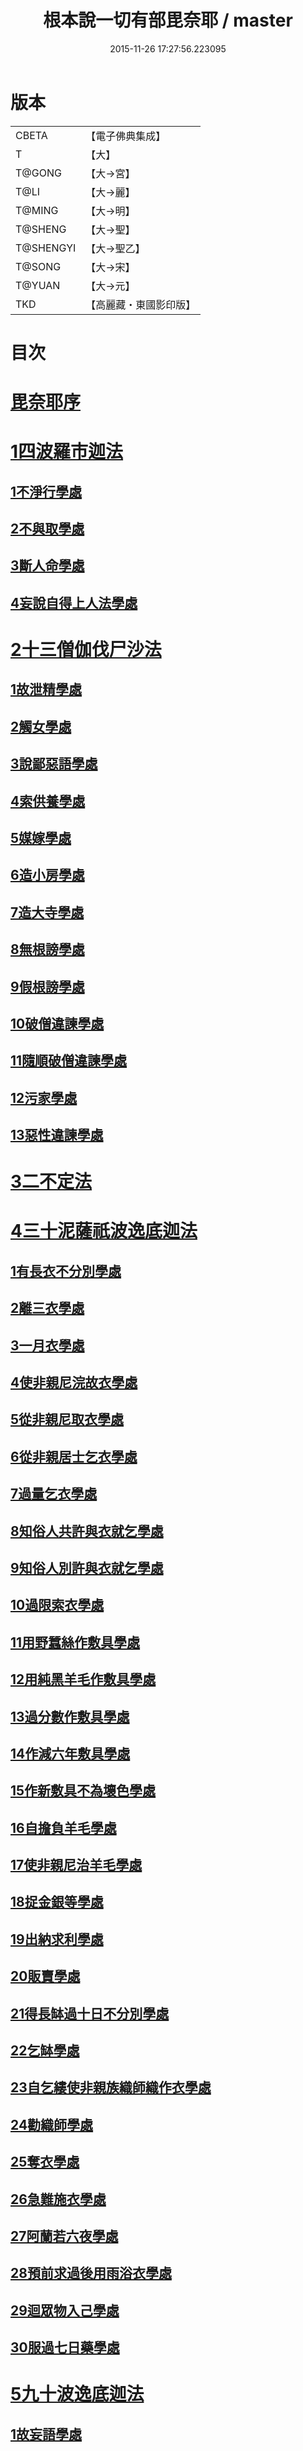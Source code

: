 #+TITLE: 根本說一切有部毘奈耶 / master
#+DATE: 2015-11-26 17:27:56.223095
* 版本
 |     CBETA|【電子佛典集成】|
 |         T|【大】     |
 |    T@GONG|【大→宮】   |
 |      T@LI|【大→麗】   |
 |    T@MING|【大→明】   |
 |   T@SHENG|【大→聖】   |
 | T@SHENGYI|【大→聖乙】  |
 |    T@SONG|【大→宋】   |
 |    T@YUAN|【大→元】   |
 |       TKD|【高麗藏・東國影印版】|

* 目次
* [[file:KR6k0023_001.txt::001-0627a6][毘奈耶序]]
* [[file:KR6k0023_001.txt::0627c23][1四波羅市迦法]]
** [[file:KR6k0023_001.txt::0627c26][1不淨行學處]]
** [[file:KR6k0023_002.txt::0635c23][2不與取學處]]
** [[file:KR6k0023_006.txt::006-0652c7][3斷人命學處]]
** [[file:KR6k0023_009.txt::009-0668c18][4妄說自得上人法學處]]
* [[file:KR6k0023_011.txt::011-0680b20][2十三僧伽伐尸沙法]]
** [[file:KR6k0023_011.txt::011-0680b24][1故泄精學處]]
** [[file:KR6k0023_011.txt::0681c18][2觸女學處]]
** [[file:KR6k0023_011.txt::0684a15][3說鄙惡語學處]]
** [[file:KR6k0023_011.txt::0685a24][4索供養學處]]
** [[file:KR6k0023_012.txt::012-0685c23][5媒嫁學處]]
** [[file:KR6k0023_012.txt::0688a18][6造小房學處]]
** [[file:KR6k0023_012.txt::0689a24][7造大寺學處]]
** [[file:KR6k0023_013.txt::013-0691b11][8無根謗學處]]
** [[file:KR6k0023_014.txt::0699b16][9假根謗學處]]
** [[file:KR6k0023_014.txt::0700a29][10破僧違諫學處]]
** [[file:KR6k0023_015.txt::0704b27][11隨順破僧違諫學處]]
** [[file:KR6k0023_015.txt::0705a9][12污家學處]]
** [[file:KR6k0023_016.txt::016-0707a24][13惡性違諫學處]]
* [[file:KR6k0023_016.txt::0710a24][3二不定法]]
* [[file:KR6k0023_016.txt::0711a24][4三十泥薩祇波逸底迦法]]
** [[file:KR6k0023_016.txt::0711a28][1有長衣不分別學處]]
** [[file:KR6k0023_017.txt::017-0712b8][2離三衣學處]]
** [[file:KR6k0023_017.txt::0714c27][3一月衣學處]]
** [[file:KR6k0023_017.txt::0716a22][4使非親尼浣故衣學處]]
** [[file:KR6k0023_018.txt::0722b13][5從非親尼取衣學處]]
** [[file:KR6k0023_019.txt::0728a21][6從非親居士乞衣學處]]
** [[file:KR6k0023_020.txt::020-0729c27][7過量乞衣學處]]
** [[file:KR6k0023_020.txt::0731b14][8知俗人共許與衣就乞學處]]
** [[file:KR6k0023_020.txt::0733a1][9知俗人別許與衣就乞學處]]
** [[file:KR6k0023_020.txt::0733a13][10過限索衣學處]]
** [[file:KR6k0023_020.txt::0735c2][11用野蠶絲作敷具學處]]
** [[file:KR6k0023_021.txt::021-0736a10][12用純黑羊毛作敷具學處]]
** [[file:KR6k0023_021.txt::0736b2][13過分數作敷具學處]]
** [[file:KR6k0023_021.txt::0736b22][14作減六年敷具學處]]
** [[file:KR6k0023_021.txt::0737a25][15作新敷具不為壞色學處]]
** [[file:KR6k0023_021.txt::0738a9][16自擔負羊毛學處]]
** [[file:KR6k0023_021.txt::0739a19][17使非親尼治羊毛學處]]
** [[file:KR6k0023_021.txt::0740a18][18捉金銀等學處]]
** [[file:KR6k0023_022.txt::022-0741c21][19出納求利學處]]
** [[file:KR6k0023_022.txt::0743c13][20販賣學處]]
** [[file:KR6k0023_022.txt::0744a7][21得長缽過十日不分別學處]]
** [[file:KR6k0023_022.txt::0744b21][22乞缽學處]]
** [[file:KR6k0023_022.txt::0746b4][23自乞縷使非親族織師織作衣學處]]
** [[file:KR6k0023_023.txt::023-0748b8][24勸織師學處]]
** [[file:KR6k0023_023.txt::0749c14][25奪衣學處]]
** [[file:KR6k0023_023.txt::0750c26][26急難施衣學處]]
** [[file:KR6k0023_024.txt::024-0755a12][27阿蘭若六夜學處]]
** [[file:KR6k0023_024.txt::0757a2][28預前求過後用雨浴衣學處]]
** [[file:KR6k0023_024.txt::0757a27][29迴眾物入己學處]]
** [[file:KR6k0023_024.txt::0759b3][30服過七日藥學處]]
* [[file:KR6k0023_025.txt::025-0760b8][5九十波逸底迦法]]
** [[file:KR6k0023_025.txt::025-0760b15][1故妄語學處]]
** [[file:KR6k0023_025.txt::0763c2][2毀呰語學處]]
** [[file:KR6k0023_026.txt::0767c19][3離間語學處]]
** [[file:KR6k0023_026.txt::0770a12][4發舉學處]]
** [[file:KR6k0023_026.txt::0770b23][5獨與女人說法過五六語學處]]
** [[file:KR6k0023_026.txt::0771c7][6與未圓具人同句讀誦學處]]
** [[file:KR6k0023_027.txt::027-0772a24][7向未圓具人說麤罪學處]]
** [[file:KR6k0023_027.txt::0773c14][8實得上人法向未圓具人說學處]]
** [[file:KR6k0023_027.txt::0774b26][9謗迴眾利物學處]]
** [[file:KR6k0023_027.txt::0775a20][10輕呵戒學處]]
** [[file:KR6k0023_027.txt::0775c10][11壞生種學處]]
** [[file:KR6k0023_028.txt::028-0777a21][12嫌毀輕賤學處]]
** [[file:KR6k0023_028.txt::0778a20][13違惱言教學處]]
** [[file:KR6k0023_028.txt::0779c12][14在露地安僧敷具學處]]
** [[file:KR6k0023_029.txt::0783c11][15不舉草敷具學處]]
** [[file:KR6k0023_029.txt::0785c22][16強牽苾芻出僧房學處]]
** [[file:KR6k0023_029.txt::0786c16][17強惱觸他學處]]
** [[file:KR6k0023_030.txt::030-0788b26][18故放身坐臥脫腳床學處]]
** [[file:KR6k0023_030.txt::0789b8][19用蟲水學處]]
** [[file:KR6k0023_030.txt::0789c6][20造大寺過限學處]]
** [[file:KR6k0023_030.txt::0792a13][21眾不差教授苾芻尼學處]]
** [[file:KR6k0023_032.txt::0803c24][22教授苾芻尼至日暮學處]]
** [[file:KR6k0023_032.txt::0804b25][23謗他為飲食故教授苾芻尼學處]]
** [[file:KR6k0023_032.txt::0805a5][24與非親苾芻尼衣學處]]
** [[file:KR6k0023_033.txt::033-0805b27][25與非親苾芻尼作衣學處]]
** [[file:KR6k0023_033.txt::0806a18][26與苾芻尼同道行學處]]
** [[file:KR6k0023_033.txt::0807a17][27與苾芻尼同乘一船學處]]
** [[file:KR6k0023_033.txt::0807b24][28獨與女人在屏處坐學處]]
** [[file:KR6k0023_033.txt::0808a7][29與苾芻尼屏處坐學處]]
** [[file:KR6k0023_033.txt::0808b3][30知苾芻尼讚歎得食學處]]
** [[file:KR6k0023_034.txt::034-0810c23][31展轉食學處]]
** [[file:KR6k0023_035.txt::035-0816a13][32施一食處過受學處]]
** [[file:KR6k0023_035.txt::0819b6][33過三缽受食學處]]
** [[file:KR6k0023_036.txt::036-0821a23][34足食學處]]
** [[file:KR6k0023_036.txt::0822c10][35勸他足食學處]]
** [[file:KR6k0023_036.txt::0823b12][36別眾食學處]]
** [[file:KR6k0023_036.txt::0824b7][37非時食學處]]
** [[file:KR6k0023_036.txt::0824c20][38食曾觸食學處]]
** [[file:KR6k0023_036.txt::0825a25][39不受食學處]]
** [[file:KR6k0023_037.txt::037-0827b19][40索美食學處]]
** [[file:KR6k0023_037.txt::0828b15][41受用蟲水學處]]
** [[file:KR6k0023_037.txt::0828c11][42知有食家強坐學處]]
** [[file:KR6k0023_037.txt::0829a13][43知有食家強立學處]]
** [[file:KR6k0023_037.txt::0829b4][44與無衣外道男女食學處]]
** [[file:KR6k0023_037.txt::0831a13][45觀軍學處]]
** [[file:KR6k0023_037.txt::0831c16][46軍中過二宿學處]]
** [[file:KR6k0023_037.txt::0832b10][47擾亂軍兵學處]]
** [[file:KR6k0023_037.txt::0832c22][48打苾芻學處]]
** [[file:KR6k0023_038.txt::038-0833b6][49擬手向苾芻學處]]
** [[file:KR6k0023_038.txt::038-0833b26][50覆藏他罪學處]]
** [[file:KR6k0023_038.txt::0834a25][51共至俗家不與食學處]]
** [[file:KR6k0023_038.txt::0835a2][52觸火學處]]
** [[file:KR6k0023_038.txt::0837c28][53與欲已更遮學處]]
** [[file:KR6k0023_039.txt::039-0838c7][54與未近圓人同室宿過二夜學處]]
** [[file:KR6k0023_039.txt::0840b20][55不捨惡見違諫學處]]
** [[file:KR6k0023_039.txt::0841b5][56隨捨置人學處]]
** [[file:KR6k0023_039.txt::0841b27][57攝受惡見不捨求寂學處]]
** [[file:KR6k0023_039.txt::0842c26][58著不壞色衣學處]]
** [[file:KR6k0023_040.txt::040-0845b6][59捉寶學處]]
** [[file:KR6k0023_040.txt::0847a18][60非時洗浴學處]]
** [[file:KR6k0023_040.txt::0847c18][61殺傍生學處]]
** [[file:KR6k0023_040.txt::0848a17][62故惱苾芻學處]]
** [[file:KR6k0023_040.txt::0848c19][63以指擊擽學處]]
** [[file:KR6k0023_040.txt::0849a7][64水中戲學處]]
** [[file:KR6k0023_040.txt::0849b25][65與女人同室宿學處]]
** [[file:KR6k0023_041.txt::041-0850c6][66恐怖苾芻學處]]
** [[file:KR6k0023_041.txt::0851a17][67藏他苾芻等衣缽學處]]
** [[file:KR6k0023_041.txt::0851b25][68受他寄衣不問主輒著學處]]
** [[file:KR6k0023_041.txt::0851c20][69以眾教罪謗清淨苾芻學處]]
** [[file:KR6k0023_041.txt::0852b11][70與女人同道行學處]]
** [[file:KR6k0023_041.txt::0852c14][71與賊同行學處]]
** [[file:KR6k0023_041.txt::0853a8][72與減年者受近圓學處]]
** [[file:KR6k0023_041.txt::0854a6][73壞生地學處]]
** [[file:KR6k0023_041.txt::0854b16][74過四月索食學處]]
** [[file:KR6k0023_041.txt::0855b10][75遮傳教學處]]
** [[file:KR6k0023_041.txt::0855c19][76默聽鬥諍學處]]
** [[file:KR6k0023_042.txt::042-0856b17][77不與欲默然起去學處]]
** [[file:KR6k0023_042.txt::0856c21][78不恭敬學處]]
** [[file:KR6k0023_042.txt::0857a13][79飲酒學處]]
** [[file:KR6k0023_042.txt::0860a17][80非時入聚落不囑授苾芻學處]]
** [[file:KR6k0023_043.txt::0865c28][81食前食後行詣餘家不囑授學處]]
** [[file:KR6k0023_044.txt::044-0866c6][82入王宮門學處]]
** [[file:KR6k0023_049.txt::049-0893c18][83詐言不知學處]]
** [[file:KR6k0023_049.txt::0894a16][84作針筒學處]]
** [[file:KR6k0023_049.txt::0894b17][85作過量床學處]]
** [[file:KR6k0023_049.txt::0895b27][86用草木綿貯床學處]]
** [[file:KR6k0023_049.txt::0895c17][87過量作尼師但那學處]]
** [[file:KR6k0023_049.txt::0896a14][88作覆瘡衣學處]]
** [[file:KR6k0023_049.txt::0896a22][89作雨浴衣學處]]
** [[file:KR6k0023_049.txt::0897a6][90同佛衣量作衣學處]]
* [[file:KR6k0023_049.txt::0897a18][6四波羅底提舍尼法]]
** [[file:KR6k0023_049.txt::0897a22][1從非親尼受食學處]]
** [[file:KR6k0023_049.txt::0899b19][2受苾芻尼指授食學處]]
** [[file:KR6k0023_050.txt::050-0900a8][3學家受食學處]]
** [[file:KR6k0023_050.txt::0900c22][4阿蘭若住處外受食學處]]
* [[file:KR6k0023_050.txt::0901b16][7眾多學法]]
* [[file:KR6k0023_050.txt::0904b5][8七滅諍法]]
* 卷
** [[file:KR6k0023_001.txt][根本說一切有部毘奈耶 1]]
** [[file:KR6k0023_002.txt][根本說一切有部毘奈耶 2]]
** [[file:KR6k0023_003.txt][根本說一切有部毘奈耶 3]]
** [[file:KR6k0023_004.txt][根本說一切有部毘奈耶 4]]
** [[file:KR6k0023_005.txt][根本說一切有部毘奈耶 5]]
** [[file:KR6k0023_006.txt][根本說一切有部毘奈耶 6]]
** [[file:KR6k0023_007.txt][根本說一切有部毘奈耶 7]]
** [[file:KR6k0023_008.txt][根本說一切有部毘奈耶 8]]
** [[file:KR6k0023_009.txt][根本說一切有部毘奈耶 9]]
** [[file:KR6k0023_010.txt][根本說一切有部毘奈耶 10]]
** [[file:KR6k0023_011.txt][根本說一切有部毘奈耶 11]]
** [[file:KR6k0023_012.txt][根本說一切有部毘奈耶 12]]
** [[file:KR6k0023_013.txt][根本說一切有部毘奈耶 13]]
** [[file:KR6k0023_014.txt][根本說一切有部毘奈耶 14]]
** [[file:KR6k0023_015.txt][根本說一切有部毘奈耶 15]]
** [[file:KR6k0023_016.txt][根本說一切有部毘奈耶 16]]
** [[file:KR6k0023_017.txt][根本說一切有部毘奈耶 17]]
** [[file:KR6k0023_018.txt][根本說一切有部毘奈耶 18]]
** [[file:KR6k0023_019.txt][根本說一切有部毘奈耶 19]]
** [[file:KR6k0023_020.txt][根本說一切有部毘奈耶 20]]
** [[file:KR6k0023_021.txt][根本說一切有部毘奈耶 21]]
** [[file:KR6k0023_022.txt][根本說一切有部毘奈耶 22]]
** [[file:KR6k0023_023.txt][根本說一切有部毘奈耶 23]]
** [[file:KR6k0023_024.txt][根本說一切有部毘奈耶 24]]
** [[file:KR6k0023_025.txt][根本說一切有部毘奈耶 25]]
** [[file:KR6k0023_026.txt][根本說一切有部毘奈耶 26]]
** [[file:KR6k0023_027.txt][根本說一切有部毘奈耶 27]]
** [[file:KR6k0023_028.txt][根本說一切有部毘奈耶 28]]
** [[file:KR6k0023_029.txt][根本說一切有部毘奈耶 29]]
** [[file:KR6k0023_030.txt][根本說一切有部毘奈耶 30]]
** [[file:KR6k0023_031.txt][根本說一切有部毘奈耶 31]]
** [[file:KR6k0023_032.txt][根本說一切有部毘奈耶 32]]
** [[file:KR6k0023_033.txt][根本說一切有部毘奈耶 33]]
** [[file:KR6k0023_034.txt][根本說一切有部毘奈耶 34]]
** [[file:KR6k0023_035.txt][根本說一切有部毘奈耶 35]]
** [[file:KR6k0023_036.txt][根本說一切有部毘奈耶 36]]
** [[file:KR6k0023_037.txt][根本說一切有部毘奈耶 37]]
** [[file:KR6k0023_038.txt][根本說一切有部毘奈耶 38]]
** [[file:KR6k0023_039.txt][根本說一切有部毘奈耶 39]]
** [[file:KR6k0023_040.txt][根本說一切有部毘奈耶 40]]
** [[file:KR6k0023_041.txt][根本說一切有部毘奈耶 41]]
** [[file:KR6k0023_042.txt][根本說一切有部毘奈耶 42]]
** [[file:KR6k0023_043.txt][根本說一切有部毘奈耶 43]]
** [[file:KR6k0023_044.txt][根本說一切有部毘奈耶 44]]
** [[file:KR6k0023_045.txt][根本說一切有部毘奈耶 45]]
** [[file:KR6k0023_046.txt][根本說一切有部毘奈耶 46]]
** [[file:KR6k0023_047.txt][根本說一切有部毘奈耶 47]]
** [[file:KR6k0023_048.txt][根本說一切有部毘奈耶 48]]
** [[file:KR6k0023_049.txt][根本說一切有部毘奈耶 49]]
** [[file:KR6k0023_050.txt][根本說一切有部毘奈耶 50]]
